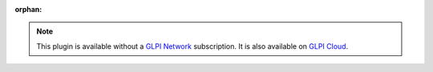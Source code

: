 :orphan:

.. Note::
   This plugin is available without a `GLPI Network <https://services.glpi-network.com/#offers>`_ subscription. It is also available on `GLPI Cloud <https://glpi-network.cloud>`_.
